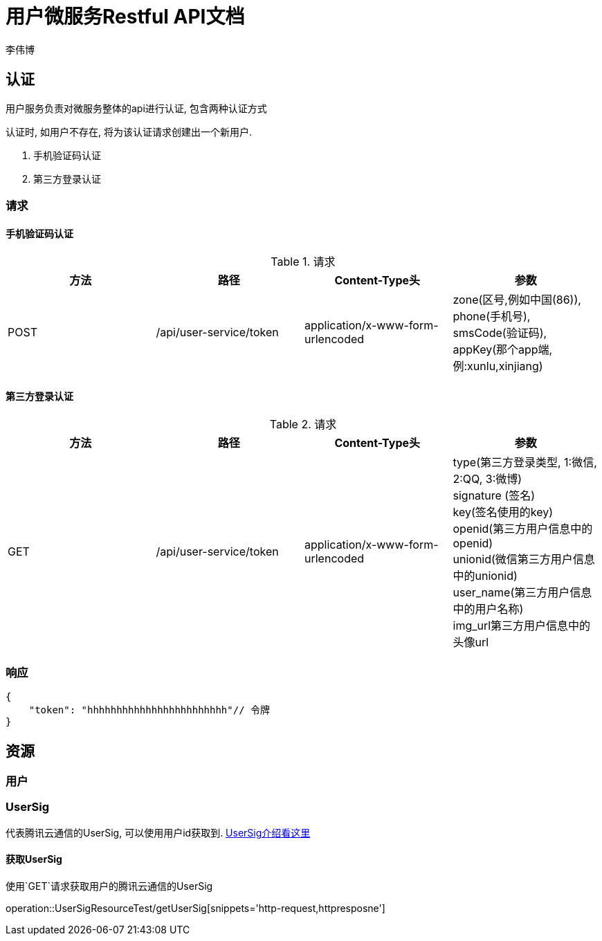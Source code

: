 = 用户微服务Restful API文档
李伟博

== 认证
用户服务负责对微服务整体的api进行认证, 包含两种认证方式


认证时, 如用户不存在, 将为该认证请求创建出一个新用户.

. 手机验证码认证
. 第三方登录认证

=== 请求
==== 手机验证码认证

.请求
|===
|方法 |路径 |Content-Type头|参数

|POST
|/api/user-service/token
|application/x-www-form-urlencoded
|zone(区号,例如中国(86)), +
phone(手机号), +
smsCode(验证码), +
appKey(那个app端, 例:xunlu,xinjiang)
|===


==== 第三方登录认证
.请求
|===
|方法 |路径 |Content-Type头|参数

|GET
|/api/user-service/token
|application/x-www-form-urlencoded
|type(第三方登录类型, 1:微信, 2:QQ, 3:微博) +
signature (签名) +
key(签名使用的key) +
openid(第三方用户信息中的openid) +
unionid(微信第三方用户信息中的unionid) +
user_name(第三方用户信息中的用户名称) +
img_url((第三方用户信息中的头像url)) +
|===

=== 响应

```json
{
    "token": "hhhhhhhhhhhhhhhhhhhhhhhh"// 令牌
}
```
== 资源

=== 用户

=== UserSig
代表腾讯云通信的UserSig, 可以使用用户id获取到.
https://cloud.tencent.com/document/product/269/31999[UserSig介绍看这里]

==== 获取UserSig
使用`GET`请求获取用户的腾讯云通信的UserSig

operation::UserSigResourceTest/getUserSig[snippets='http-request,httpresposne']

// operation::UserSigResourceTest/getUserSig[snippets='curl-request,path-parameters,response-body,response-fields']
